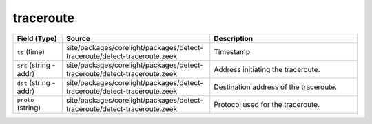 .. _ref_logs_traceroute:

traceroute
----------
.. list-table::
   :header-rows: 1
   :class: longtable
   :widths: 1 3 3

   * - Field (Type)
     - Source
     - Description

   * - ``ts`` (time)
     - site/packages/corelight/packages/detect-traceroute/detect-traceroute.zeek
     - Timestamp

   * - ``src`` (string - addr)
     - site/packages/corelight/packages/detect-traceroute/detect-traceroute.zeek
     - Address initiating the traceroute.

   * - ``dst`` (string - addr)
     - site/packages/corelight/packages/detect-traceroute/detect-traceroute.zeek
     - Destination address of the traceroute.

   * - ``proto`` (string)
     - site/packages/corelight/packages/detect-traceroute/detect-traceroute.zeek
     - Protocol used for the traceroute.

